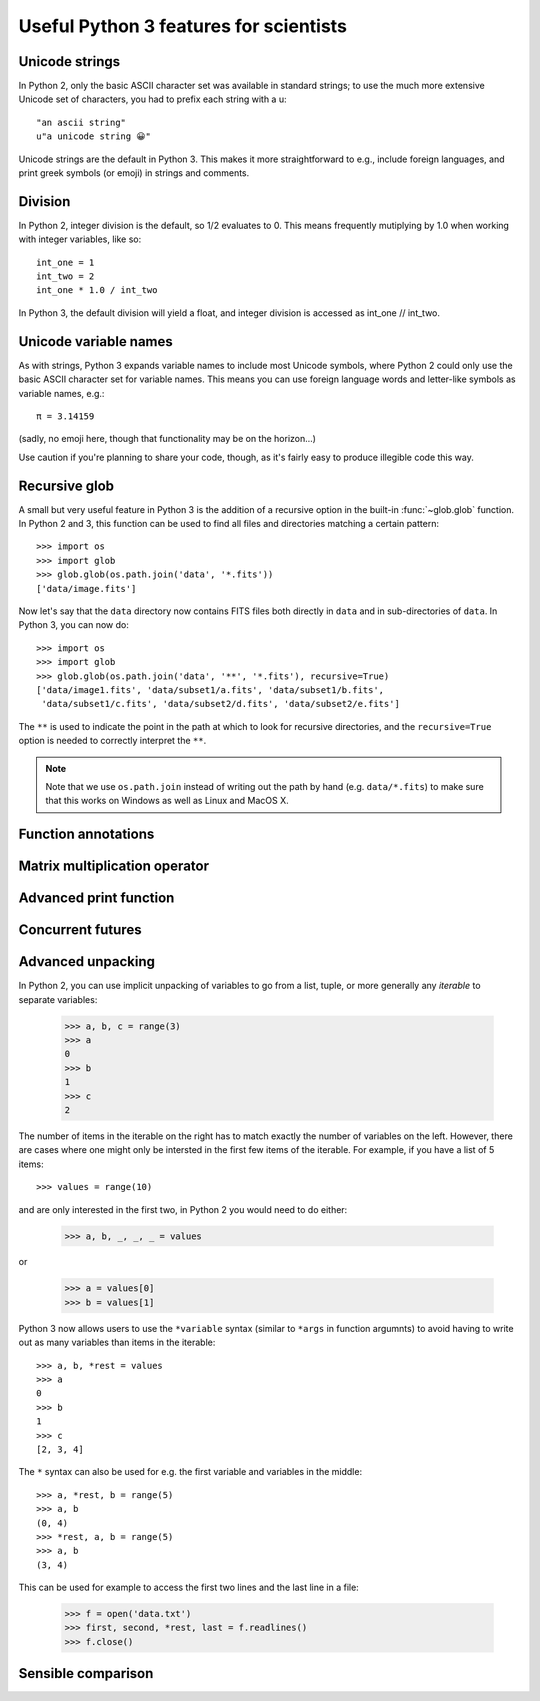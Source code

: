 Useful Python 3 features for scientists
=======================================

Unicode strings
---------------

In Python 2, only the basic ASCII character set was available in standard strings; to use the much more extensive Unicode set of characters, you had to prefix each string with a u::

        "an ascii string"
	u"a unicode string 😀"

Unicode strings are the default in Python 3. This makes it more straightforward to e.g., include foreign languages, and print greek symbols (or emoji) in strings and comments. 

Division
--------

In Python 2, integer division is the default, so 1/2 evaluates to 0. This means frequently mutiplying by 1.0 when working with integer variables, like so:: 

	int_one = 1
	int_two = 2
	int_one * 1.0 / int_two

In Python 3, the default division will yield a float, and integer division is accessed as int_one // int_two.

Unicode variable names
----------------------

As with strings, Python 3 expands variable names to include most Unicode symbols, where Python 2 could only use the basic ASCII character set for variable names. This means you can use foreign language words and letter-like symbols as variable names, e.g.::

	π = 3.14159
	
	
(sadly, no emoji here, though that functionality may be on the horizon...)

Use caution if you're planning to share your code, though, as it's fairly easy to produce illegible code this way.

Recursive glob
--------------

A small but very useful feature in Python 3 is the addition of a recursive
option in the built-in :func:`~glob.glob` function. In Python 2 and 3, this
function can be used to find all files and directories matching a certain
pattern::

    >>> import os
    >>> import glob
    >>> glob.glob(os.path.join('data', '*.fits'))
    ['data/image.fits']

Now let's say that the ``data`` directory now contains FITS files both
directly in ``data`` and in sub-directories of ``data``. In Python 3, you can
now do::

    >>> import os
    >>> import glob
    >>> glob.glob(os.path.join('data', '**', '*.fits'), recursive=True)
    ['data/image1.fits', 'data/subset1/a.fits', 'data/subset1/b.fits',
     'data/subset1/c.fits', 'data/subset2/d.fits', 'data/subset2/e.fits']

The ``**`` is used to indicate the point in the path at which to look for
recursive directories, and the ``recursive=True`` option is needed to
correctly interpret the ``**``.

.. note:: Note that we use ``os.path.join`` instead of writing out the path
          by hand (e.g. ``data/*.fits``) to make sure that this works on
          Windows as well as Linux and MacOS X.

Function annotations
--------------------

Matrix multiplication operator
------------------------------

Advanced print function
-----------------------

Concurrent futures
------------------

Advanced unpacking
------------------

In Python 2, you can use implicit unpacking of variables to go from a list, tuple, or more generally any *iterable* to separate variables:

    >>> a, b, c = range(3)
    >>> a
    0
    >>> b
    1
    >>> c
    2

The number of items in the iterable on the right has to match exactly the
number of variables on the left. However, there are cases where one might
only be intersted in the first few items of the iterable. For example, if you
have a list of 5 items::


    >>> values = range(10)

and are only interested in the first two, in Python 2 you would need to do
either:

    >>> a, b, _, _, _ = values

or

    >>> a = values[0]
    >>> b = values[1]

Python 3 now allows users to use the ``*variable`` syntax (similar to ``*args`` in function argumnts) to avoid having to write out as many variables than items in the iterable::

    >>> a, b, *rest = values
    >>> a
    0
    >>> b
    1
    >>> c
    [2, 3, 4]

The ``*`` syntax can also be used for e.g. the first variable and variables in the middle::

    >>> a, *rest, b = range(5)
    >>> a, b
    (0, 4)
    >>> *rest, a, b = range(5)
    >>> a, b
    (3, 4)
    
This can be used for example to access the first two lines and the last line
in a file:

    >>> f = open('data.txt')
    >>> first, second, *rest, last = f.readlines()
    >>> f.close()



Sensible comparison
-------------------

